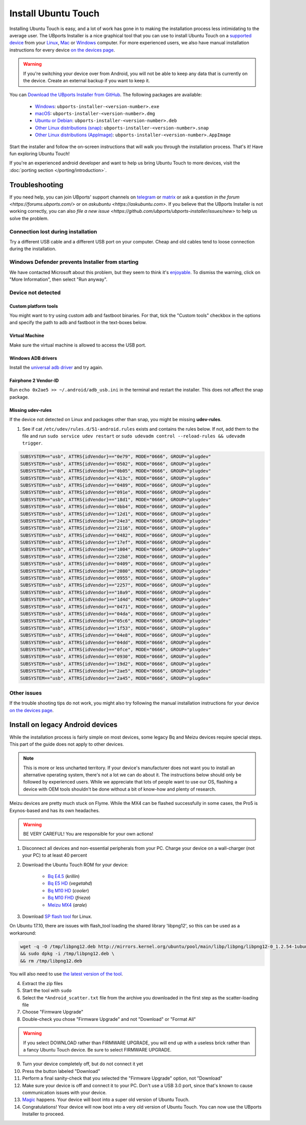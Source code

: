 Install Ubuntu Touch
====================

Installing Ubuntu Touch is easy, and a lot of work has gone in to making the installation process less intimidating to the average user. The UBports Installer is a nice graphical tool that you can use to install Ubuntu Touch on a `supported device <https://ubuntu-touch.io/devices>`_ from your `Linux <https://snapcraft.io/ubports-installer>`_, `Mac <https://devices.ubuntu-touch.io/installer/dmg>`_ or `Windows <https://devices.ubuntu-touch.io/installer/exe>`_ computer. For more experienced users, we also have manual installation instructions for every device `on the devices page <https://devices.ubuntu-touch.io/>`_.

.. warning::
    If you're switching your device over from Android, you will not be able to keep any data that is currently on the device. Create an external backup if you want to keep it.

You can `Download the UBports Installer from GitHub <https://github.com/ubports/ubports-installer/releases/latest>`_. The following packages are available:

 - `Windows <https://devices.ubuntu-touch.io/installer/exe>`_: ``ubports-installer-<version-number>.exe``
 - `macOS <https://devices.ubuntu-touch.io/installer/dmg>`_: ``ubports-installer-<version-number>.dmg``
 - `Ubuntu or Debian <https://devices.ubuntu-touch.io/installer/deb>`_: ``ubports-installer-<version-number>.deb``
 - `Other Linux distributions (snap) <https://devices.ubuntu-touch.io/installer/snap>`_: ``ubports-installer-<version-number>.snap``
 - `Other Linux distributions (AppImage) <https://devices.ubuntu-touch.io/installer/appimage>`_: ``ubports-installer-<version-number>.AppImage``

Start the installer and follow the on-screen instructions that will walk you through the installation process. That's it! Have fun exploring Ubuntu Touch!

If you're an experienced android developer and want to help us bring Ubuntu Touch to more devices, visit the :doc:`porting section </porting/introduction>`.

Troubleshooting
---------------

If you need help, you can join UBports' support channels on `telegram <https://t.me/WelcomePlus>`_ or `matrix <https://matrix.to/#/!KwdniMNeTmClpgHkND:matrix.org?via=matrix.org&via=ubports.chat&via=disroot.org>`_ or ask a question `in the forum <https://forums.ubports.com/>` or on `askubuntu <https://askubuntu.com>`. If you believe that the UBports Installer is not working correctly, you can also `file a new issue <https://github.com/ubports/ubports-installer/issues/new>` to help us solve the problem.

Connection lost during installation
^^^^^^^^^^^^^^^^^^^^^^^^^^^^^^^^^^^

Try a different USB cable and a different USB port on your computer. Cheap and old cables tend to loose connection during the installation.

Windows Defender prevents Installer from starting
^^^^^^^^^^^^^^^^^^^^^^^^^^^^^^^^^^^^^^^^^^^^^^^^^

We have contacted Microsoft about this problem, but they seem to think it's `enjoyable <https://twitter.com/Windows/status/1014984163433295875>`__. To dismiss the warning, click on "More Information", then select "Run anyway".

Device not detected
^^^^^^^^^^^^^^^^^^^

Custom platform tools
"""""""""""""""""""""

You might want to try using custom adb and fastboot binaries. For that, tick the "Custom tools" checkbox in the options and specify the path to adb and fastboot in the text-boxes below.

Virtual Machine
"""""""""""""""

Make sure the virtual machine is allowed to access the USB port.

Windows ADB drivers
"""""""""""""""""""

Install the `universal adb driver <http://adb.clockworkmod.com/>`__ and try again.

Fairphone 2 Vendor-ID
"""""""""""""""""""""

Run ``echo 0x2ae5 >> ~/.android/adb_usb.ini`` in the terminal and restart the installer. This does not affect the snap package.

Missing udev-rules
""""""""""""""""""

If the device not detected on Linux and packages other than snap, you might be missing **udev-rules**.

1. See if cat ``/etc/udev/rules.d/51-android.rules`` exists and contains the rules below. If not, add them to the file and run
   ``sudo service udev restart`` or
   ``sudo udevadm control --reload-rules && udevadm trigger``.

.. code-block:: text

    SUBSYSTEM=="usb", ATTRS{idVendor}=="0e79", MODE="0666", GROUP="plugdev"
    SUBSYSTEM=="usb", ATTRS{idVendor}=="0502", MODE="0666", GROUP="plugdev"
    SUBSYSTEM=="usb", ATTRS{idVendor}=="0b05", MODE="0666", GROUP="plugdev"
    SUBSYSTEM=="usb", ATTRS{idVendor}=="413c", MODE="0666", GROUP="plugdev"
    SUBSYSTEM=="usb", ATTRS{idVendor}=="0489", MODE="0666", GROUP="plugdev"
    SUBSYSTEM=="usb", ATTRS{idVendor}=="091e", MODE="0666", GROUP="plugdev"
    SUBSYSTEM=="usb", ATTRS{idVendor}=="18d1", MODE="0666", GROUP="plugdev"
    SUBSYSTEM=="usb", ATTRS{idVendor}=="0bb4", MODE="0666", GROUP="plugdev"
    SUBSYSTEM=="usb", ATTRS{idVendor}=="12d1", MODE="0666", GROUP="plugdev"
    SUBSYSTEM=="usb", ATTRS{idVendor}=="24e3", MODE="0666", GROUP="plugdev"
    SUBSYSTEM=="usb", ATTRS{idVendor}=="2116", MODE="0666", GROUP="plugdev"
    SUBSYSTEM=="usb", ATTRS{idVendor}=="0482", MODE="0666", GROUP="plugdev"
    SUBSYSTEM=="usb", ATTRS{idVendor}=="17ef", MODE="0666", GROUP="plugdev"
    SUBSYSTEM=="usb", ATTRS{idVendor}=="1004", MODE="0666", GROUP="plugdev"
    SUBSYSTEM=="usb", ATTRS{idVendor}=="22b8", MODE="0666", GROUP="plugdev"
    SUBSYSTEM=="usb", ATTRS{idVendor}=="0409", MODE="0666", GROUP="plugdev"
    SUBSYSTEM=="usb", ATTRS{idVendor}=="2080", MODE="0666", GROUP="plugdev"
    SUBSYSTEM=="usb", ATTRS{idVendor}=="0955", MODE="0666", GROUP="plugdev"
    SUBSYSTEM=="usb", ATTRS{idVendor}=="2257", MODE="0666", GROUP="plugdev"
    SUBSYSTEM=="usb", ATTRS{idVendor}=="10a9", MODE="0666", GROUP="plugdev"
    SUBSYSTEM=="usb", ATTRS{idVendor}=="1d4d", MODE="0666", GROUP="plugdev"
    SUBSYSTEM=="usb", ATTRS{idVendor}=="0471", MODE="0666", GROUP="plugdev"
    SUBSYSTEM=="usb", ATTRS{idVendor}=="04da", MODE="0666", GROUP="plugdev"
    SUBSYSTEM=="usb", ATTRS{idVendor}=="05c6", MODE="0666", GROUP="plugdev"
    SUBSYSTEM=="usb", ATTRS{idVendor}=="1f53", MODE="0666", GROUP="plugdev"
    SUBSYSTEM=="usb", ATTRS{idVendor}=="04e8", MODE="0666", GROUP="plugdev"
    SUBSYSTEM=="usb", ATTRS{idVendor}=="04dd", MODE="0666", GROUP="plugdev"
    SUBSYSTEM=="usb", ATTRS{idVendor}=="0fce", MODE="0666", GROUP="plugdev"
    SUBSYSTEM=="usb", ATTRS{idVendor}=="0930", MODE="0666", GROUP="plugdev"
    SUBSYSTEM=="usb", ATTRS{idVendor}=="19d2", MODE="0666", GROUP="plugdev"
    SUBSYSTEM=="usb", ATTRS{idVendor}=="2ae5", MODE="0666", GROUP="plugdev"
    SUBSYSTEM=="usb", ATTRS{idVendor}=="2a45", MODE="0666", GROUP="plugdev"

Other issues
^^^^^^^^^^^^

If the trouble shooting tips do not work, you might also try following the manual installation instructions for your device `on the devices page <https://devices.ubuntu-touch.io/>`_.

Install on legacy Android devices
---------------------------------

While the installation process is fairly simple on most devices, some legacy Bq and Meizu devices require special steps. This part of the guide does not apply to other devices.

.. note::

    This is more or less uncharted territory. If your device's manufacturer does not want you to install an alternative operating system, there's not a lot we can do about it. The instructions below should only be followed by experienced users. While we appreciate that lots of people want to use our OS, flashing a device with OEM tools shouldn't be done without a bit of know-how and plenty of research.

Meizu devices are pretty much stuck on Flyme. While the MX4 can be flashed successfully in some cases, the Pro5 is Exynos-based and has its own headaches.

.. warning::

    BE VERY CAREFUL! You are responsible for your own actions!

1. Disconnect all devices and non-essential peripherals from your PC. Charge your device on a wall-charger (not your PC) to at least 40 percent
2. Download the Ubuntu Touch ROM for your device:

    - `Bq E4.5 <http://cdimage.ubports.com/ubports-installer/krillin/e45.zip>`_ (*krillin*)
    - `Bq E5 HD <https://storage.googleapis.com/otas/2014/Smartphones/Aquaris_E5_HD/Ubuntu/VEGETA01A-S11A_BQ_L100EN_2017_170207.zip>`_ (*vegetahd*)
    - `Bq M10 HD <https://storage.googleapis.com/otas/2015/Tablets/Freezer/Ubuntu/OTA_13_FW_version/cooler-image-stable-6.zip>`_ (*cooler*)
    - `Bq M10 FHD <https://storage.googleapis.com/otas/2015/Tablets/Freezer%20FHD/Ubuntu/OTA_15/frieza-image-stable-8.zip>`_ (*frieza*)
    - `Meizu MX4 <http://people.canonical.com/~alextu/tangxi/684.zip>`_ (*arale*)

3. Download `SP flash tool <https://storage.googleapis.com/otas/2015/Tablets/Freezer%20FHD/Ubuntu/SP_Flash_Tool_exe_Linux_v5.1612.00.100.zip>`_ for Linux.

On Ubuntu 17.10, there are issues with flash_tool loading the shared library 'libpng12', so this can be used as a workaround:

.. code-block:: text

    wget -q -O /tmp/libpng12.deb http://mirrors.kernel.org/ubuntu/pool/main/libp/libpng/libpng12-0_1.2.54-1ubuntu1_amd64.deb \
    && sudo dpkg -i /tmp/libpng12.deb \
    && rm /tmp/libpng12.deb

You will also need to use `the latest version of the tool <https://spflashtool.com/download/SP_Flash_Tool_v5.1744_Linux.zip>`_.

4. Extract the zip files
5. Start the tool with ``sudo``
6. Select the ``*Android_scatter.txt`` file from the archive you downloaded in the first step as the scatter-loading file
7. Choose "Firmware Upgrade"
8. Double-check you chose "Firmware Upgrade" and not "Download" or "Format All"

.. warning::

    If you select DOWNLOAD rather than FIRMWARE UPGRADE, you will end up with a useless brick rather than a fancy Ubuntu Touch device. Be sure to select FIRMWARE UPGRADE.

9. Turn your device completely off, but do not connect it yet
10. Press the button labeled "Download"
11. Perform a final sanity-check that you selected the "Firmware Upgrade" option, not "Download"
12. Make sure your device is off and connect it to your PC. Don't use a USB 3.0 port, since that's known to cause communication issues with your device.
13. `Magic <https://en.wikipedia.org/wiki/Clarke's_three_laws>`_ happens. Your device will boot into a super old version of Ubuntu Touch.
14. Congratulations! Your device will now boot into a very old version of Ubuntu Touch. You can now use the UBports Installer to proceed.
